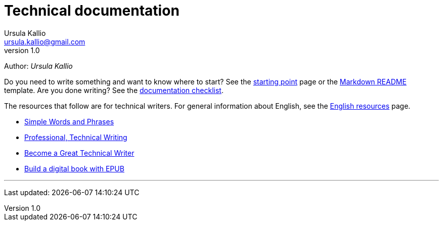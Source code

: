= Technical documentation
Ursula Kallio <ursula.kallio@gmail.com>
v1.0
Author: _{author}_

Do you need to write something and want to know where to start? See the
link:starting-point/[starting point] page or the
link:markdown-readme-template/[Markdown README] template. Are you done writing?
See the link:documentation-checklist/[documentation checklist].

The resources that follow are for technical writers. For general information
about English, see the link:../en-resources/[English resources] page.

* http://www.plainlanguage.gov/howto/wordsuggestions/simplewords.cfm[Simple
	Words and Phrases]
* https://owl.english.purdue.edu/owl/section/4/16/[Professional, Technical Writing]
* http://www.docsymmetry.com[Become a Great Technical Writer]
* http://www.ibm.com/developerworks/xml/tutorials/x-epubtut/x-epubtut-pdf.pdf[Build a digital book with EPUB]

'''
Last updated: {docdatetime}